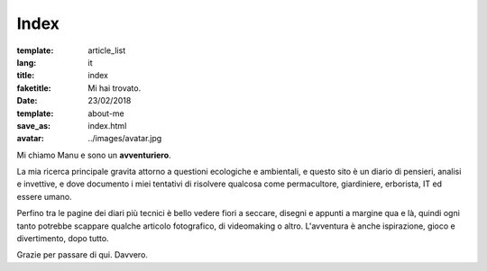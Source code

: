 Index
#####

:template: article_list
:lang: it
:title: index
:faketitle: Mi hai trovato.
:date: 23/02/2018
:template: about-me
:save_as: index.html
:avatar: ../images/avatar.jpg


Mi chiamo Manu e sono un **avventuriero**.

La mia ricerca principale gravita attorno a questioni ecologiche e ambientali, e questo sito è un diario di pensieri, analisi e invettive, e dove documento i miei tentativi di risolvere qualcosa come permacultore, giardiniere, erborista, IT ed essere umano. 

Perfino tra le pagine dei diari più tecnici è bello vedere fiori a seccare, disegni e appunti a margine qua e là, quindi ogni tanto potrebbe scappare qualche articolo fotografico, di videomaking o altro. L'avventura è anche ispirazione, gioco e divertimento, dopo tutto.

Grazie per passare di qui. Davvero.


